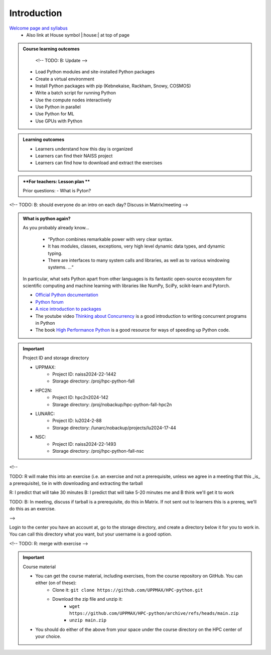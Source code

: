 Introduction
============

`Welcome page and syllabus <https://uppmax.github.io/HPC-python/index.html>`_
   - Also link at House symbol |:house:| at top of page 

.. admonition:: **Course learning outcomes**
   
    <!-- TODO: B: Update -->

   - Load Python modules and site-installed Python packages
   - Create a virtual environment
   - Install Python packages with pip (Kebnekaise, Rackham, Snowy, COSMOS)
   - Write a batch script for running Python
   - Use the compute nodes interactively
   - Use Python in parallel
   - Use Python for ML
   - Use GPUs with Python

.. admonition:: **Learning outcomes**
   
   - Learners understand how this day is organized
   - Learners can find their NAISS project
   - Learners can find how to download and extract the exercises

.. admonition:: **For teachers: Lesson plan **
    :class: dropdown

    Prior questions:
    - What is Pyton?


<!-- TODO: B: should everyone do an intro on each day? Discuss in Matrix/meeting -->
   
.. admonition:: What is python again?
    :class: dropdown

    As you probably already know…
        
        - “Python combines remarkable power with very clear syntax.
        - It has modules, classes, exceptions, very high level dynamic data types, and dynamic typing. 
        - There are interfaces to many system calls and libraries, as well as to various windowing systems. …“

    In particular, what sets Python apart from other languages is its fantastic
    open-source ecosystem for scientific computing and machine learning with
    libraries like NumPy, SciPy, scikit-learn and Pytorch.

    - `Official Python documentation <https://www.python.org/doc/>`_ 
    - `Python forum <https://python-forum.io/>`_
    - `A nice introduction to packages <https://aaltoscicomp.github.io/python-for-scicomp/dependencies/>`_
    - The youtube video `Thinking about Concurrency <https://www.youtube.com/watch?v=Bv25Dwe84g0>`_ is a good introduction to writing concurrent programs in Python
    - The book `High Performance Python <https://www.oreilly.com/library/view/high-performance-python/9781492055013/>`_ is a good resource for ways of speeding up Python code.
        
.. important::

   Project ID and storage directory 

   - UPPMAX: 
       - Project ID: naiss2024-22-1442
       - Storage directory: /proj/hpc-python-fall  
   - HPC2N: 
       - Project ID: hpc2n2024-142
       - Storage directory: /proj/nobackup/hpc-python-fall-hpc2n
   - LUNARC: 
       - Project ID: lu2024-2-88
       - Storage directory: /lunarc/nobackup/projects/lu2024-17-44  
   - NSC: 
       - Project ID: naiss2024-22-1493
       - Storage directory: /proj/hpc-python-fall-nsc  


<!-- 

TODO: R will make this into an exercise (i.e. an exercise and not
a prerequisite, unless we agree in a meeting that
this _is_ a prerequisite), tie in with downloading
and extracting the tarball

R: I predict that will take 30 minutes
B: I predict that will take 5-20 minutes
me and B think we'll get it to work

TODO: B: In meeting, discuss if tarball is a prerequisite,
do this in Matrix. If not sent out to learners this is a prereq,
we'll do this as an exercise.

-->

Login to the center you have an account at, go to the storage directory,
and create a directory below it for you to work in.
You can call this directory what you want, but your username is a good option. 

<!-- TODO: R: merge with exercise -->

.. important::

   Course material 

   - You can get the course material, including exercises, from the course repository on GitHub. You can either (on of these): 
       - Clone it: ``git clone https://github.com/UPPMAX/HPC-python.git``
       - Download the zip file and unzip it: 
           - ``wget https://github.com/UPPMAX/HPC-python/archive/refs/heads/main.zip``  
           - ``unzip main.zip``

   - You should do either of the above from your space under the course directory on the HPC center of your choice. 
